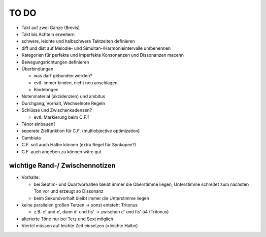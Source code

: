 TO DO
======

- Takt auf zwei Ganze (Brevis)
- Takt bis Achteln erweitern
- schwere, leichte und halbschwere Taktzeiten definieren
- diff und dist auf Melodie- und Simultan-/Harmonieintervalle umbenennen
- Kategorien für perfekte und imperfekte Konsonanzen und Dissonanzen macehn
- Bewegungsrichtungen definieren
- Überbindungen 

  * was darf gebunden werden?
  * evtl. immer binden, nicht neu anschlagen
  * Bindebögen

- Notenmaterial (akzidenzien) und ambitus
- Durchgang, Vorhalt, Wechselnote Regeln
- Schlüsse und Zwischenkadenzen?

  * evtl. Markierung beim C.F.?

- Ténor einbauen?
- seperate Zielfunktion für C.F. (multiobjective optimization)
- Cambiata
- C.F. soll auch Halbe können (extra Regel für Synkopen?)
- C.F. auch angeben zu können wäre gut

wichtige Rand-/ Zwischennotizen
--------------------------------

- Vorhalte:

  * bei Septim- und Quartvorhalten bleibt immer die Oberstimme liegen, Unterstimme schreitet zum nächsten Ton vor und erzeugt so Dissonanz
  * beim Sekundvorhalt bleibt immer die Unterstimme liegen

- keine parallelen großen Terzen -> sonst entsteht Tritonus

  * z.B. c' und e', dann d' und fis' -> zwischen c' und fis' ü4 (Tritonus)

- alterierte Töne nur bei Terz und Sext möglich
- Viertel müssen auf leichte Zeit einsetzen (=leichte Halbe)
